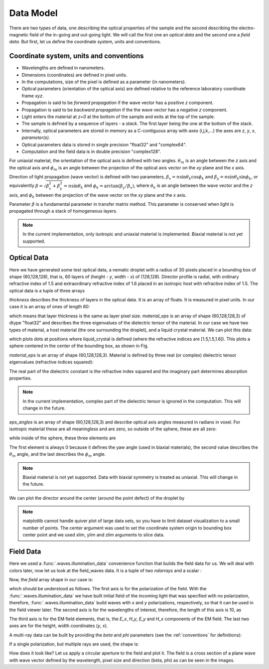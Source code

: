 .. _data-model:

Data Model
==========

There are two types of data, one describing the optical properties of the sample and the second describing the electro-magnetic field of the in-going and out-going light. We will call the first one an *optical data* and the second one a *field data*. But first, let us define the coordinate system, units and conventions.

.. _conventions:

Coordinate system, units and conventions
++++++++++++++++++++++++++++++++++++++++

* Wavelengths are defined in nanometers.
* Dimensions (coordinates) are defined in pixel units. 
* In the computations, size of the pixel is defined as a parameter (in nanometers).
* Optical parameters (orientation of the optical axis) are defined relative to the reference laboratory coordinate frame *xyz*.  
* Propagation is said to be *forward propagation* if the wave vector has a positive *z* component. 
* Propagation is said to be *backward propagation* if the the wave vector has a negative *z* component.
* Light enters the material at *z=0*  at the bottom of the sample and exits at the top of the sample.
* The sample is defined by a sequence of layers - a *stack*. The first layer being the one at the bottom of the stack.
* Internally, optical parameters are stored in memory as a C-contiguous array with axes (i,j,k,...) the axes are *z*, *y*, *x*, *parameter(s)*.
* Optical parameters data is stored in single precision "float32" and "complex64".
* Computation and the field data is in double precision "complex128".

For uniaxial material, the orientation of the optical axis is defined with two angles. :math:`\theta_m` is an angle between the *z* axis and the optical axis  and :math:`\phi_m` is an angle between the projection of the optical axis vector on the *xy* plane and the *x* axis.

Direction of light propagation (wave vector) is defined with two parameters, :math:`\beta_x = n \sin\theta_k \cos\phi_k` and  :math:`\beta_y = n \sin\theta_k \sin\phi_k`, or equivalently :math:`\beta = \sqrt{\beta_x^2 + \beta_y^2} = n \sin\theta_k` and :math:`\phi_k = \arctan(\beta_y/\beta_x)`, where :math:`\theta_k` is an angle between the wave vector and the *z* axis, and :math:`\phi_k` between the projection of the wave vector on the *xy* plane and the *x* axis. 

Parameter :math:`\beta` is a fundamental parameter in transfer matrix method. This parameter is conserved when light is propagated through a stack of homogeneous layers.


.. note::

   In the current implementation, only isotropic and uniaxial material is implemented. Biaxial material is not yet supported.

.. _optical-data:

Optical Data
++++++++++++


.. doctest::

   >>> import dtmm
   >>> optical_data = dtmm.nematic_droplet_data((60, 128, 128), 
   ...    radius = 30, profile = "r", no = 1.5, ne = 1.6, nhost = 1.5)

Here we have generated some test optical data, a nematic droplet with a radius of 30 pixels placed in a bounding box of shape (60,128,128), that is, 60 layers of (height - *y*, width - *x*) of (128,128). Director profile is radial, with ordinary refractive index of 1.5 and extraordinary refractive index of 1.6 placed in an isotropic host with refractive index of 1.5. The optical data is a tuple of three arrays

.. doctest::

   >>> thickness, material_eps, eps_angles = optical_data

`thickness` describes the thickness of layers in the optical data. It is an array of floats. It is measured in pixel units. In our case it is an array of ones of length 60:

.. doctest::

   >>> import numpy as np
   >>> np.allclose(thickness, np.ones(shape = (60,)))
   True 

which means that layer thickness is the same as layer pixel size. `material_eps` is an array of shape (60,128,128,3) of dtype "float32" and describes the three eigenvalues of the dielectric tensor of the material. In our case we have two types of material, a host material (the one surrounding the droplet), and a liquid crystal material. We can plot this data:

.. doctest::

   >>> fig, ax = dtmm.plot_material(material_eps, dtmm.refind2eps([1.5,1.5,1.6]))
   >>> fig.show()

which plots dots at positions where liquid_crystal is defined (where the refractive indices are [1.5,1.5,1.6]). This plots a sphere centered in the center of the bounding box, as shown in Fig.

.. plot:: examples/plot_material.py

   LC is defined in a sphere .

`material_eps` is an array of shape (60,128,128,3). Material is defined by three real (or complex) dielectric tensor eigenvalues (refractive indices squared):

.. doctest::

   >>> material_eps[0,0,0]
   array([ 2.25,  2.25,  2.25], dtype=float32)
   >>> material_eps[30,64,64]
   array([ 2.25      ,  2.25      ,  2.55999994], dtype=float32)
   
The real part of the dielectric constant is the refractive index squared and the imaginary part determines absorption properties. 

.. note::

   In the current implementation, complex part of the dielectric tensor is ignored in the computation. This will change in the future.

`eps_angles` is an array of shape (60,128,128,3) and describe optical axis angles measured in radians in voxel. For isotropic material these are all meaningless and are zero, so outside of the sphere, these are all zero:

.. doctest::

   >>> eps_angles[0,0,0]
   array([ 0.,  0.,  0.], dtype=float32)

while inside of the sphere, these three elements are

.. doctest::

   >>> eps_angles[30,64,64] #z=30, y = 64, x = 64
   array([ 0.        ,  0.9553166 ,  0.78539819], dtype=float32)

The first element is always 0 because it defines the yaw angle (used in biaxial materials), the second value describes the :math:`\theta_m` angle, and the last describes the :math:`\phi_m`  angle.

.. note::

   Biaxial material is not yet supported. Data with biaxial symmetry is treated as uniaxial. This will change in the future.

We can plot the director around the center (around the point defect) of the droplet by

.. doctest::

   >>> fig, ax = dtmm.plot_angles(eps_angles, center = True, xlim = (-5,5), 
   ...              ylim = (-5,5), zlim = (-5,5))
   >>> fig.show()

.. note::

   matplotlib cannot handle quiver plot of large data sets, so you have to limit dataset visualization to a small number of points. The center argument was used to set the coordinate system origin to bounding box center point and we used xlim, ylim and zlim arguments to slice data.
    
.. plot:: examples/plot_data_angles.py

   LC director of the nematic droplet near the center of the sphere. Director is computed from director angles. There is a point defect in the origin. 

.. Director length in the `eps_angles` data should normally be 1. However, you can set any      value. This value is then used to compute the refractive indices of the material. In fact this value is treated as a nematic order parameter, which is used to compute the refractive indices from the following formula:

   .. math:: 

   \epsilon_1 = \epsilon_{m} - 1/3  S  \epsilon_{a}

   \epsilon_2 = \epsilon_{m} - 1/3  S  \epsilon_{a}

   \epsilon_3 = \epsilon_{m} + 2/3  S  \epsilon_{a}
  

   where :math:`\epsilon_{m}` is the mean value of dielectric tensor elements and :math:`\epsilon_{a} = \epsilon_{3}-\epsilon_{1}` is the anisotropy. 

.. _field-waves:

Field Data
++++++++++

.. doctest::

   >>> import numpy as np
   >>> pixelsize = 100
   >>> wavelengths = [500,600]
   >>> shape = (128,128)
   >>> field_data = dtmm.illumination_data(shape, wavelengths, 
   ...       pixelsize = pixelsize)

Here we used a :func:`.waves.illumination_data` convenience function that builds the field data for us. We will deal with colors later, now let us look at the field_waves data. It is a tuple of two `ndarrays` and a scalar :

.. doctest::

   >>> field, wavelengths, pixelsize = field_data

Now, the `field` array shape in our case is:

.. doctest::

   >>> field.shape
   (2, 2, 4, 128, 128)

which should be understood as follows. The first axis is for the polarization of the field. With the :func:`.waves.illumination_data` we have built initial field of the incoming light that was specified with no polarization, therefore, :func:`.waves.illumination_data` build waves with *x* and *y* polarizations, respectively, so that it can be used in the field viewer later. The second axis is for the wavelengths of interest, therefore, the length of this axis is 10, as

.. doctest::

   >>> len(wavelengths)
   10

The third axis is for the EM field elements, that is, the *E_x*, *H_y*, *E_y* and *H_x* components of the EM field. The last two axes are for the height, width coordinates (*y*, *x*). 

A multi-ray data can be built by providing the *beta* and *phi* parameters (see the :ref:`conventions` for definitions):

.. doctest::

   >>> field_data = dtmm.illumination_data(shape, wavelengths, 
   ...       pixelsize = pixelsize, beta = (0,0.1,0.2), phi = (0.,0.,np.pi/6)) 
   >>> field, wavelengths, pixelsize = field_data
   >>> field.shape
   (3, 2, 2, 4, 128, 128)  

If a single polarization, but multiple rays are used, the shape is: 

.. doctest::

   >>> field_data = dtmm.illumination_data(shape, wavelengths, jones = (1,0),
   ...       pixelsize = pixelsize, beta = (0,0.1,0.2), phi = (0.,0.,np.pi/6)) 
   >>> field, wavelengths, pixelsize = field_data
   >>> field.shape
   (3, 2, 4, 128, 128)  

How does it look like? Let us apply a circular aperture to the field and plot it. The field is a cross section of a plane wave with wave vector defined by the wavelength, pixel size and direction (beta, phi) as can be seen in the images.  

.. plot:: examples/plot_field.py

   The real part of the Ex component of the EM field for the three directions (beta, phi) and two wavelengths. Top row is for 500nm data, bottom row is 600nm data.


